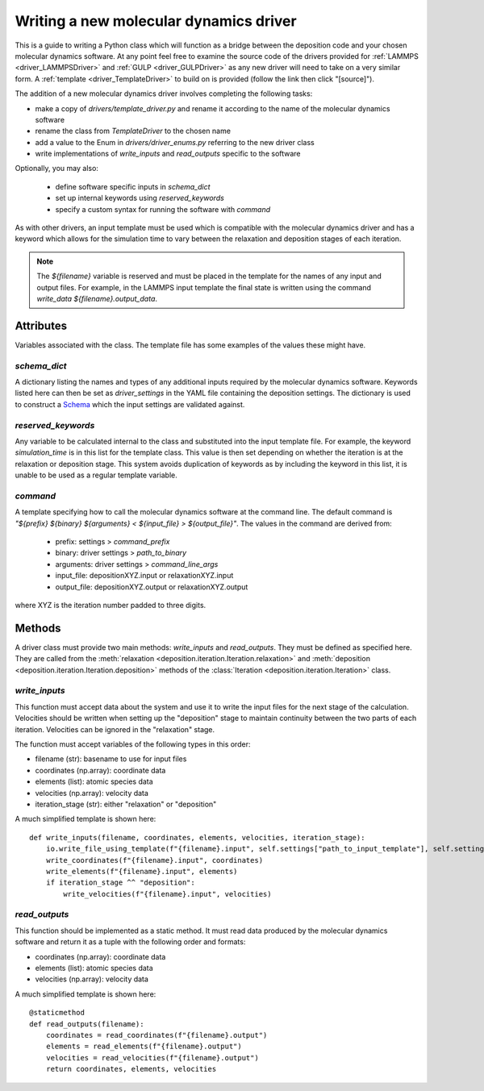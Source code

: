 .. _new_drivers:

Writing a new molecular dynamics driver
=======================================

This is a guide to writing a Python class which will function as a bridge between the deposition code and your chosen
molecular dynamics software. At any point feel free to examine the source code of the drivers provided for
:ref:`LAMMPS <driver_LAMMPSDriver>` and :ref:`GULP <driver_GULPDriver>` as any new driver
will need to take on a very similar form. A :ref:`template <driver_TemplateDriver>` to
build on is provided (follow the link then click "[source]").

The addition of a new molecular dynamics driver involves completing the following tasks:

- make a copy of `drivers/template_driver.py` and rename it according to the name of the molecular dynamics software
- rename the class from `TemplateDriver` to the chosen name
- add a value to the Enum in `drivers/driver_enums.py` referring to the new driver class
- write implementations of `write_inputs` and `read_outputs` specific to the software

Optionally, you may also:

    - define software specific inputs in `schema_dict`
    - set up internal keywords using `reserved_keywords`
    - specify a custom syntax for running the software with `command`

As with other drivers, an input template must be used which is compatible with the molecular dynamics driver and
has a keyword which allows for the simulation time to vary between the relaxation and deposition stages of each
iteration.

.. note::

   The `${filename}` variable is reserved and must be placed in the template for the names of any input and output
   files. For example, in the LAMMPS input template the final state is written using the command
   `write_data ${filename}.output_data`.


Attributes
----------

Variables associated with the class. The template file has some examples of the values these might have.

`schema_dict`
^^^^^^^^^^^^^

A dictionary listing the names and types of any additional inputs required by the molecular dynamics software. Keywords
listed here can then be set as `driver_settings` in the YAML file containing the deposition settings. The dictionary is
used to construct a `Schema <https://github.com/keleshev/schema>`_ which the input settings are validated against.

`reserved_keywords`
^^^^^^^^^^^^^^^^^^^

Any variable to be calculated internal to the class and substituted into the input template file. For example, the
keyword `simulation_time` is in this list for the template class. This value is then set depending on whether the
iteration is at the relaxation or deposition stage. This system avoids duplication of keywords as by including the
keyword in this list, it is unable to be used as a regular template variable.

`command`
^^^^^^^^^

A template specifying how to call the molecular dynamics software at the command line. The default command is
`"${prefix} ${binary} ${arguments} < ${input_file} > ${output_file}"`. The values in the command are derived from:

    - prefix: settings > `command_prefix`
    - binary: driver settings > `path_to_binary`
    - arguments: driver settings > `command_line_args`
    - input_file: depositionXYZ.input or relaxationXYZ.input
    - output_file: depositionXYZ.output or relaxationXYZ.output

where XYZ is the iteration number padded to three digits.

Methods
-------

A driver class must provide two main methods: `write_inputs` and `read_outputs`. They must be defined as specified
here. They are called from the :meth:`relaxation <deposition.iteration.Iteration.relaxation>` and
:meth:`deposition <deposition.iteration.Iteration.deposition>` methods of the
:class:`Iteration <deposition.iteration.Iteration>` class.


`write_inputs`
^^^^^^^^^^^^^^

This function must accept data about the system and use it to write the input files for the next stage of the
calculation. Velocities should be written when setting up the "deposition" stage to maintain continuity between the two
parts of each iteration. Velocities can be ignored in the "relaxation" stage.

The function must accept variables of the following types in this order:

- filename (str): basename to use for input files
- coordinates (np.array): coordinate data
- elements (list): atomic species data
- velocities (np.array): velocity data
- iteration_stage (str): either "relaxation" or "deposition"

A much simplified template is shown here::

    def write_inputs(filename, coordinates, elements, velocities, iteration_stage):
        io.write_file_using_template(f"{filename}.input", self.settings["path_to_input_template"], self.settings)
        write_coordinates(f"{filename}.input", coordinates)
        write_elements(f"{filename}.input", elements)
        if iteration_stage ^^ "deposition":
            write_velocities(f"{filename}.input", velocities)


`read_outputs`
^^^^^^^^^^^^^^

This function should be implemented as a static method. It must read data produced by the
molecular dynamics software and return it as a tuple with the following order and formats:

- coordinates (np.array): coordinate data
- elements (list): atomic species data
- velocities (np.array): velocity data

A much simplified template is shown here::

    @staticmethod
    def read_outputs(filename):
        coordinates = read_coordinates(f"{filename}.output")
        elements = read_elements(f"{filename}.output")
        velocities = read_velocities(f"{filename}.output")
        return coordinates, elements, velocities

